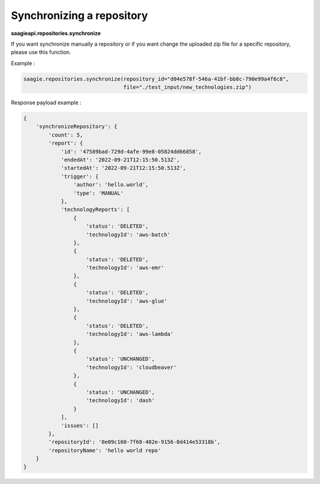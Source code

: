 Synchronizing a repository
--------------------------

**saagieapi.repositories.synchronize**

If you want synchronize manually a repository or if you want change the
uploaded zip file for a specific repository, please use this function.

Example :

.. code:: python

   saagie.repositories.synchronize(repository_id="d04e578f-546a-41bf-bb8c-790e99a4f6c8",
                                   file="./test_input/new_technologies.zip")

Response payload example :

.. code:: python

   {
       'synchronizeRepository': {
           'count': 5,
           'report': {
               'id': '47589bad-729d-4afe-99e8-05824dd66858',
               'endedAt': '2022-09-21T12:15:50.513Z',
               'startedAt': '2022-09-21T12:15:50.513Z',
               'trigger': {
                   'author': 'hello.world',
                   'type': 'MANUAL'
               },
               'technologyReports': [
                   {
                       'status': 'DELETED',
                       'technologyId': 'aws-batch'
                   },
                   {
                       'status': 'DELETED',
                       'technologyId': 'aws-emr'
                   },
                   {
                       'status': 'DELETED',
                       'technologyId': 'aws-glue'
                   },
                   {
                       'status': 'DELETED',
                       'technologyId': 'aws-lambda'
                   },
                   {
                       'status': 'UNCHANGED',
                       'technologyId': 'cloudbeaver'
                   },
                   {
                       'status': 'UNCHANGED',
                       'technologyId': 'dash'
                   }
               ],
               'issues': []
           },
           'repositoryId': '0e09c160-7f68-402e-9156-0d414e53318b',
           'repositoryName': 'hello world repo'
       }
   }